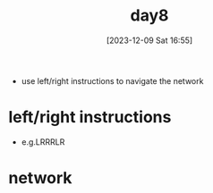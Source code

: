 :PROPERTIES:
:ID:       eefdb0c3-9637-40aa-a126-5dcc2c91e157
:END:
#+title: day8
#+date: [2023-12-09 Sat 16:55]
#+startup: overview

- use left/right instructions to navigate the network
* left/right instructions
- e.g.LRRRLR
* network
